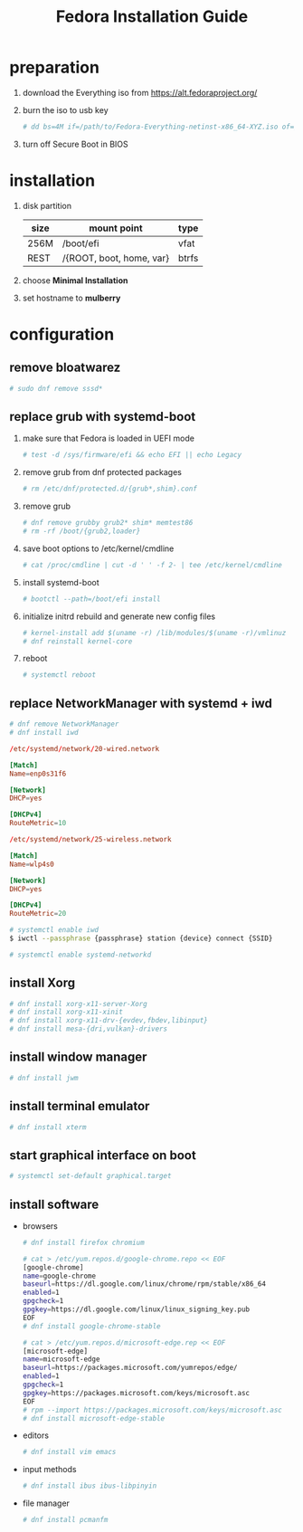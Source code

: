 #+startup: overview
#+title: Fedora Installation Guide

* preparation
   1. download the Everything iso from https://alt.fedoraproject.org/
   2. burn the iso to usb key
      #+begin_src bash
        # dd bs=4M if=/path/to/Fedora-Everything-netinst-x86_64-XYZ.iso of=/dev/sdx status=progress && sync
      #+end_src
   3. turn off Secure Boot in BIOS
* installation
   1. disk partition
      | size | mount point              | type  |
      |------+--------------------------+-------|
      | 256M | /boot/efi                | vfat  |
      | REST | /{ROOT, boot, home, var} | btrfs |
   2. choose *Minimal Installation*
   3. set hostname to *mulberry*
* configuration
** remove bloatwarez
#+begin_src bash
  # sudo dnf remove sssd*
#+end_src
** replace grub with systemd-boot
   1. make sure that Fedora is loaded in UEFI mode
      #+begin_src bash
        # test -d /sys/firmware/efi && echo EFI || echo Legacy
      #+end_src
   2. remove grub from dnf protected packages
      #+begin_src bash
        # rm /etc/dnf/protected.d/{grub*,shim}.conf
      #+end_src
   3. remove grub
      #+begin_src bash
        # dnf remove grubby grub2* shim* memtest86
        # rm -rf /boot/{grub2,loader}
      #+end_src
   4. save boot options to /etc/kernel/cmdline
      #+begin_src bash
        # cat /proc/cmdline | cut -d ' ' -f 2- | tee /etc/kernel/cmdline
      #+end_src
   5. install systemd-boot
      #+begin_src bash
        # bootctl --path=/boot/efi install
      #+end_src
   6. initialize initrd rebuild and generate new config files
      #+begin_src bash
        # kernel-install add $(uname -r) /lib/modules/$(uname -r)/vmlinuz
        # dnf reinstall kernel-core
      #+end_src
   7. reboot
      #+begin_src bash
        # systemctl reboot
      #+end_src
** replace NetworkManager with systemd + iwd
      #+begin_src bash
        # dnf remove NetworkManager
        # dnf install iwd
      #+end_src

      #+begin_src conf
        /etc/systemd/network/20-wired.network

        [Match]
        Name=enp0s31f6

        [Network]
        DHCP=yes

        [DHCPv4]
        RouteMetric=10
      #+end_src
      #+begin_src conf
        /etc/systemd/network/25-wireless.network

        [Match]
        Name=wlp4s0

        [Network]
        DHCP=yes

        [DHCPv4]
        RouteMetric=20
      #+end_src

      #+begin_src bash
        # systemctl enable iwd
        $ iwctl --passphrase {passphrase} station {device} connect {SSID}
      #+end_src

      #+begin_src bash
        # systemctl enable systemd-networkd
      #+end_src
** install Xorg
   #+begin_src bash
     # dnf install xorg-x11-server-Xorg
     # dnf install xorg-x11-xinit
     # dnf install xorg-x11-drv-{evdev,fbdev,libinput}
     # dnf install mesa-{dri,vulkan}-drivers
   #+end_src
** install window manager
    #+begin_src bash
      # dnf install jwm
    #+end_src
** install terminal emulator
    #+begin_src bash
      # dnf install xterm
    #+end_src
** start graphical interface on boot
    #+begin_src bash
      # systemctl set-default graphical.target
    #+end_src
** install software
   - browsers
    #+begin_src bash
      # dnf install firefox chromium

      # cat > /etc/yum.repos.d/google-chrome.repo << EOF
      [google-chrome]
      name=google-chrome
      baseurl=https://dl.google.com/linux/chrome/rpm/stable/x86_64
      enabled=1
      gpgcheck=1
      gpgkey=https://dl.google.com/linux/linux_signing_key.pub
      EOF
      # dnf install google-chrome-stable

      # cat > /etc/yum.repos.d/microsoft-edge.rep << EOF
      [microsoft-edge]
      name=microsoft-edge
      baseurl=https://packages.microsoft.com/yumrepos/edge/
      enabled=1
      gpgcheck=1
      gpgkey=https://packages.microsoft.com/keys/microsoft.asc
      EOF
      # rpm --import https://packages.microsoft.com/keys/microsoft.asc
      # dnf install microsoft-edge-stable

    #+end_src

   - editors
    #+begin_src bash
      # dnf install vim emacs
    #+end_src
   - input methods
    #+begin_src bash
      # dnf install ibus ibus-libpinyin
    #+end_src
   - file manager
    #+begin_src bash
      # dnf install pcmanfm
    #+end_src
